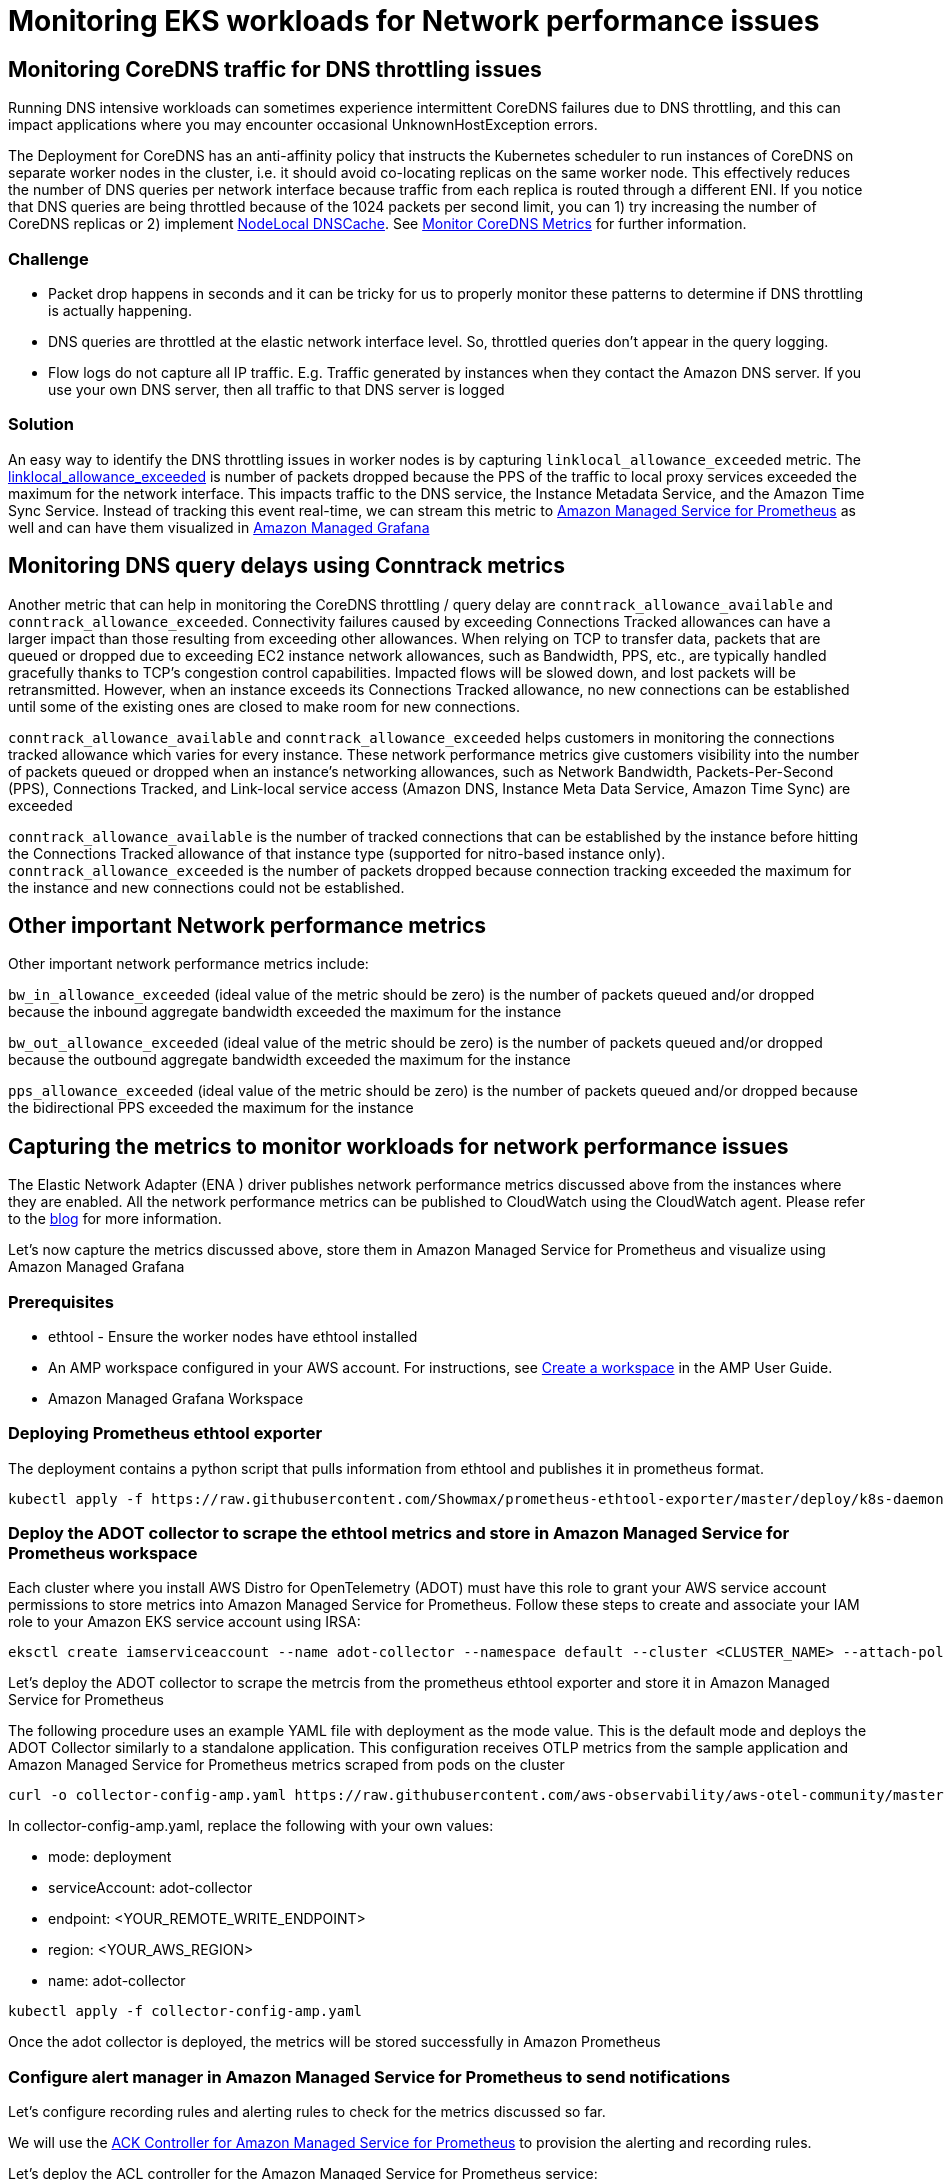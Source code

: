//!!NODE_ROOT <section>
[."topic"]
= Monitoring EKS workloads for Network performance issues
:info_doctype: section
:imagesdir: images/

== Monitoring CoreDNS traffic for DNS throttling issues

Running DNS intensive workloads can sometimes experience intermittent CoreDNS failures due to DNS throttling, and this can impact applications where you may encounter occasional UnknownHostException errors.

The Deployment for CoreDNS has an anti-affinity policy that instructs the Kubernetes scheduler to run instances of CoreDNS on separate worker nodes in the cluster, i.e. it should avoid co-locating replicas on the same worker node. This effectively reduces the number of DNS queries per network interface because traffic from each replica is routed through a different ENI. If you notice that DNS queries are being throttled because of the 1024 packets per second limit, you can 1) try increasing the number of CoreDNS replicas or 2) implement https://kubernetes.io/docs/tasks/administer-cluster/nodelocaldns/[NodeLocal DNSCache]. See https://aws.github.io/aws-eks-best-practices/reliability/docs/dataplane/#monitor-coredns-metrics[Monitor CoreDNS Metrics] for further information.

=== Challenge

* Packet drop happens in seconds and it can be tricky for us to properly monitor these patterns to determine if DNS throttling is actually happening.
* DNS queries are throttled at the elastic network interface level. So, throttled queries don't appear in the query logging.
* Flow logs do not capture all IP traffic. E.g. Traffic generated by instances when they contact the Amazon DNS server. If you use your own DNS server, then all traffic to that DNS server is logged

=== Solution

An easy way to identify the DNS throttling issues in worker nodes is by capturing `linklocal_allowance_exceeded` metric. The https://docs.aws.amazon.com/AmazonCloudWatch/latest/monitoring/metrics-collected-by-CloudWatch-agent.html#linux-metrics-enabled-by-CloudWatch-agent[linklocal_allowance_exceeded] is number of packets dropped because the PPS of the traffic to local proxy services exceeded the maximum for the network interface. This impacts traffic to the DNS service, the Instance Metadata Service, and the Amazon Time Sync Service. Instead of tracking this event real-time, we can stream this metric to https://aws.amazon.com/prometheus/[Amazon Managed Service for Prometheus] as well and can have them visualized in https://aws.amazon.com/grafana/[Amazon Managed Grafana]

== Monitoring DNS query delays using Conntrack metrics

Another metric that can help in monitoring the CoreDNS throttling / query delay are `conntrack_allowance_available` and `conntrack_allowance_exceeded`.
Connectivity failures caused by exceeding Connections Tracked allowances can have a larger impact than those resulting from exceeding other allowances. When relying on TCP to transfer data, packets that are queued or dropped due to exceeding EC2 instance network allowances, such as Bandwidth, PPS, etc., are typically handled gracefully thanks to TCP's congestion control capabilities. Impacted flows will be slowed down, and lost packets will be retransmitted. However, when an instance exceeds its Connections Tracked allowance, no new connections can be established until some of the existing ones are closed to make room for new connections.

`conntrack_allowance_available` and `conntrack_allowance_exceeded` helps customers in monitoring the connections tracked allowance which varies for every instance. These network performance metrics give customers visibility into the number of packets queued or dropped when an instance's networking allowances, such as Network Bandwidth, Packets-Per-Second (PPS), Connections Tracked, and Link-local service access (Amazon DNS, Instance Meta Data Service, Amazon Time Sync) are exceeded

`conntrack_allowance_available` is the number of tracked connections that can be established by the instance before hitting the Connections Tracked allowance of that instance type (supported for nitro-based instance only).
`conntrack_allowance_exceeded` is the number of packets dropped because connection tracking exceeded the maximum for the instance and new connections could not be established.

== Other important Network performance metrics

Other important network performance metrics include:

`bw_in_allowance_exceeded` (ideal value of the metric should be zero) is the number of packets queued and/or dropped because the inbound aggregate bandwidth exceeded the maximum for the instance

`bw_out_allowance_exceeded` (ideal value of the metric should be zero) is the number of packets queued and/or dropped because the outbound aggregate bandwidth exceeded the maximum for the instance

`pps_allowance_exceeded` (ideal value of the metric should be zero) is the number of packets queued and/or dropped because the bidirectional PPS exceeded the maximum for the instance

== Capturing the metrics to monitor workloads for network performance issues

The Elastic Network Adapter (ENA ) driver publishes network performance metrics discussed above from the instances where they are enabled. All the network performance metrics can be published to CloudWatch using the CloudWatch agent. Please refer to the https://aws.amazon.com/blogs/networking-and-content-delivery/amazon-ec2-instance-level-network-performance-metrics-uncover-new-insights/[blog] for more information.

Let's now capture the metrics discussed above, store them in Amazon Managed Service for Prometheus and visualize using Amazon Managed Grafana

=== Prerequisites

* ethtool - Ensure the worker nodes have ethtool installed
* An AMP workspace configured in your AWS account. For instructions, see https://docs.aws.amazon.com/prometheus/latest/userguide/AMP-onboard-create-workspace.html[Create a workspace] in the AMP User Guide.
* Amazon Managed Grafana Workspace

=== Deploying Prometheus ethtool exporter

The deployment contains a python script that pulls information from ethtool and publishes it in prometheus format.

----
kubectl apply -f https://raw.githubusercontent.com/Showmax/prometheus-ethtool-exporter/master/deploy/k8s-daemonset.yaml
----

=== Deploy the ADOT collector to scrape the ethtool metrics and store in Amazon Managed Service for Prometheus workspace

Each cluster where you install AWS Distro for OpenTelemetry (ADOT) must have this role to grant your AWS service account permissions to store metrics into Amazon Managed Service for Prometheus. Follow these steps to create and associate your IAM role to your Amazon EKS service account using IRSA:

----
eksctl create iamserviceaccount --name adot-collector --namespace default --cluster <CLUSTER_NAME> --attach-policy-arn arn:aws:iam::aws:policy/AmazonPrometheusRemoteWriteAccess --attach-policy-arn arn:aws:iam::aws:policy/AWSXrayWriteOnlyAccess --attach-policy-arn arn:aws:iam::aws:policy/CloudWatchAgentServerPolicy --region <REGION> --approve  --override-existing-serviceaccounts
----

Let's deploy the ADOT collector to scrape the metrcis from the prometheus ethtool exporter and store it in Amazon Managed Service for Prometheus

The following procedure uses an example YAML file with deployment as the mode value. This is the default mode and deploys the ADOT Collector similarly to a standalone application. This configuration receives OTLP metrics from the sample application and Amazon Managed Service for Prometheus metrics scraped from pods on the cluster

----
curl -o collector-config-amp.yaml https://raw.githubusercontent.com/aws-observability/aws-otel-community/master/sample-configs/operator/collector-config-amp.yaml
----

In collector-config-amp.yaml, replace the following with your own values:

* mode: deployment
* serviceAccount: adot-collector
* endpoint: <YOUR_REMOTE_WRITE_ENDPOINT>
* region: <YOUR_AWS_REGION> 
* name: adot-collector

----
kubectl apply -f collector-config-amp.yaml
----

Once the adot collector is deployed, the metrics will be stored successfully in Amazon Prometheus

=== Configure alert manager in Amazon Managed Service for Prometheus to send notifications

Let's configure recording rules and alerting rules to check for the metrics discussed so far.

We will use the https://github.com/aws-controllers-k8s/prometheusservice-controller[ACK Controller for Amazon Managed Service for Prometheus] to provision the alerting and recording rules.

Let's deploy the ACL controller for the Amazon Managed Service for Prometheus service:

----
export SERVICE=prometheusservice
export RELEASE_VERSION=`curl -sL https://api.github.com/repos/aws-controllers-k8s/$SERVICE-controller/releases/latest | grep '"tag_name":' | cut -d'"' -f4`
export ACK_SYSTEM_NAMESPACE=ack-system
export AWS_REGION=us-east-1
aws ecr-public get-login-password --region us-east-1 | helm registry login --username AWS --password-stdin public.ecr.aws
helm install --create-namespace -n $ACK_SYSTEM_NAMESPACE ack-$SERVICE-controller \
oci://public.ecr.aws/aws-controllers-k8s/$SERVICE-chart --version=$RELEASE_VERSION --set=aws.region=$AWS_REGION
----

Run the command and after a few moments you should see the following message:

----
You are now able to create Amazon Managed Service for Prometheus (AMP) resources!

The controller is running in "cluster" mode.

The controller is configured to manage AWS resources in region: "us-east-1"

The ACK controller has been successfully installed and ACK can now be used to provision an Amazon Managed Service for Prometheus workspace.
----

Let's now create a yaml file for provisioning the alert manager definition and rule groups.
Save the below file as `rulegroup.yaml`

----
apiVersion: prometheusservice.services.k8s.aws/v1alpha1
kind: RuleGroupsNamespace
metadata:
   name: default-rule
spec:
   workspaceID: <Your WORKSPACE-ID>
   name: default-rule
   configuration: |
     groups:
     - name: ppsallowance
       rules:
       - record: metric:pps_allowance_exceeded
         expr: rate(node_net_ethtool{device="eth0",type="pps_allowance_exceeded"}[30s])
       - alert: PPSAllowanceExceeded
         expr: rate(node_net_ethtool{device="eth0",type="pps_allowance_exceeded"} [30s]) > 0
         labels:
           severity: critical

         annotations:
           summary: Connections dropped due to total allowance exceeding for the  (instance {{ $labels.instance }})
           description: "PPSAllowanceExceeded is greater than 0"
     - name: bw_in
       rules:
       - record: metric:bw_in_allowance_exceeded
         expr: rate(node_net_ethtool{device="eth0",type="bw_in_allowance_exceeded"}[30s])
       - alert: BWINAllowanceExceeded
         expr: rate(node_net_ethtool{device="eth0",type="bw_in_allowance_exceeded"} [30s]) > 0
         labels:
           severity: critical

         annotations:
           summary: Connections dropped due to total allowance exceeding for the  (instance {{ $labels.instance }})
           description: "BWInAllowanceExceeded is greater than 0"
     - name: bw_out
       rules:
       - record: metric:bw_out_allowance_exceeded
         expr: rate(node_net_ethtool{device="eth0",type="bw_out_allowance_exceeded"}[30s])
       - alert: BWOutAllowanceExceeded
         expr: rate(node_net_ethtool{device="eth0",type="bw_out_allowance_exceeded"} [30s]) > 0
         labels:
           severity: critical

         annotations:
           summary: Connections dropped due to total allowance exceeding for the  (instance {{ $labels.instance }})
           description: "BWoutAllowanceExceeded is greater than 0"
     - name: conntrack
       rules:
       - record: metric:conntrack_allowance_exceeded
         expr: rate(node_net_ethtool{device="eth0",type="conntrack_allowance_exceeded"}[30s])
       - alert: ConntrackAllowanceExceeded
         expr: rate(node_net_ethtool{device="eth0",type="conntrack_allowance_exceeded"} [30s]) > 0
         labels:
           severity: critical

         annotations:
           summary: Connections dropped due to total allowance exceeding for the  (instance {{ $labels.instance }})
           description: "ConnTrackAllowanceExceeded is greater than 0"
     - name: linklocal
       rules:
       - record: metric:linklocal_allowance_exceeded
         expr: rate(node_net_ethtool{device="eth0",type="linklocal_allowance_exceeded"}[30s])
       - alert: LinkLocalAllowanceExceeded
         expr: rate(node_net_ethtool{device="eth0",type="linklocal_allowance_exceeded"} [30s]) > 0
         labels:
           severity: critical

         annotations:
           summary: Packets dropped due to PPS rate allowance exceeded for local services  (instance {{ $labels.instance }})
           description: "LinkLocalAllowanceExceeded is greater than 0"
----

Replace Your WORKSPACE-ID with the Workspace ID of the  workspace you are using.

Let's now configure the alert manager definition. Save the below fie as `alertmanager.yaml`

----
apiVersion: prometheusservice.services.k8s.aws/v1alpha1
kind: AlertManagerDefinition
metadata:
  name: alert-manager
spec:
  workspaceID: <Your WORKSPACE-ID >
  configuration: |
    alertmanager_config: |
      route:
         receiver: default_receiver
       receivers:
       - name: default_receiver
          sns_configs:
          - topic_arn: TOPIC-ARN
            sigv4:
              region: REGION
            message: |
              alert_type: {{ .CommonLabels.alertname }}
              event_type: {{ .CommonLabels.event_type }}
----

Replace You WORKSPACE-ID with the Workspace ID of the new workspace, TOPIC-ARN with the ARN of an https://aws.amazon.com/sns/[Amazon Simple Notification Service] topic where you want to send the alerts, and REGION with the current region of the workload. Make sure that your workspace has permissions to send messages to Amazon SNS.

=== Visualize ethtool metrics in Amazon Managed Grafana

Let's visualize the metrics within the Amazon Managed Grafana and build a dashboard. Configure the Amazon Managed Service for Prometheus as a datasource inside the Amazon Managed Grafana console. For instructions, see https://docs.aws.amazon.com/grafana/latest/userguide/AMP-adding-AWS-config.html[Add Amazon Prometheus as a datasource]

Let's explore the metrics in Amazon Managed Grafana now:
Click the explore button, and search for ethtool:

image::mon_explore_metrics.png[Node_ethtool metrics]

Let's build a dashboard for the linklocal_allowance_exceeded metric by using the query `rate(node_net_ethtool{device="eth0",type="linklocal_allowance_exceeded"}[30s])`. It will result in the below dashboard.

image::mon_linklocal.png[linklocal_allowance_exceeded dashboard]

We can clearly see that there were no packets dropped as the value is zero.

Let's build a dashboard for the conntrack_allowance_exceeded metric by using the query `rate(node_net_ethtool{device="eth0",type="conntrack_allowance_exceeded"}[30s])`. It will result in the below dashboard.

image::mon_conntrack.png[conntrack_allowance_exceeded dashboard]

The metric `conntrack_allowance_exceeded` can be visualized in CloudWatch, provided you run a cloudwatch agent as described https://docs.aws.amazon.com/AmazonCloudWatch/latest/monitoring/CloudWatch-Agent-network-performance.html[here]. The resulting dashboard in CloudWatch will look like below:

image::mon_cw_metrics.png[CW_NW_Performance]

We can clearly see that there were no packets dropped as the value is zero. If you are using Nitro-based instances, you can create a similar dashboard for `conntrack_allowance_available` and pro-actively monitor the connections in your EC2 instance. You can further extend this by configuring alerts in Amazon Managed Grafana to send notifications to Slack, SNS, Pagerduty etc.
